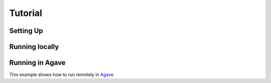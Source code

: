 ========
Tutorial
========

Setting Up
==========



Running locally
===============


Running in Agave
================

This example shows how to run remotely in Agave_.


.. _Agave: http://agaveapi.co

